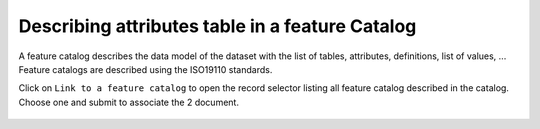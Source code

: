 .. _linking-feature-catalog:

Describing attributes table in a feature Catalog
################################################


A feature catalog describes the data model of the dataset with the list
of tables, attributes, definitions, list of values, ... Feature catalogs
are described using the ISO19110 standards.


Click on ``Link to a feature catalog`` to open the record selector listing
all feature catalog described in the catalog. Choose one and submit to associate
the 2 document.



.. figure:: img/feature.png



.. todo:: Add encoding